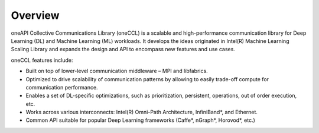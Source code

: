Overview
============================

oneAPI Collective Communications Library (oneCCL) is a scalable and high-performance communication library for Deep Learning (DL) and Machine Learning (ML) workloads. It develops the ideas originated in Intel(R) Machine Learning Scaling Library and expands the design and API to encompass new features and use cases.

oneCCL features include:

- Built on top of lower-level communication middleware – MPI and libfabrics.
- Optimized to drive scalability of communication patterns by allowing to easily trade-off compute for communication performance.
- Enables a set of DL-specific optimizations, such as prioritization, persistent, operations, out of order execution, etc.
- Works across various interconnects: Intel(R) Omni-Path Architecture, InfiniBand*, and Ethernet.
- Common API suitable for popular Deep Learning frameworks (Caffe*, nGraph*, Horovod*, etc.)
